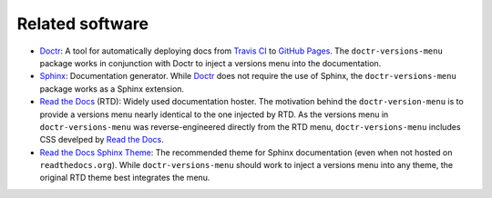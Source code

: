 ================
Related software
================

* Doctr_: A tool for automatically deploying docs from `Travis CI`_ to `GitHub Pages`_. The ``doctr-versions-menu`` package works in conjunction with Doctr to inject a versions menu into the documentation.
* Sphinx_: Documentation generator. While Doctr_ does not require the use of Sphinx, the ``doctr-versions-menu`` package works as a Sphinx extension.
* `Read the Docs`_ (RTD): Widely used documentation hoster. The motivation behind the ``doctr-version-menu`` is to provide a versions menu nearly identical to the one injected by RTD. As the versions menu in ``doctr-versions-menu`` was reverse-engineered directly from the RTD menu, ``doctr-versions-menu`` includes CSS develped by `Read the Docs`_.
* `Read the Docs Sphinx Theme`_: The recommended theme for Sphinx documentation (even when not hosted on ``readthedocs.org``). While ``doctr-versions-menu`` should work to inject a versions menu into any theme, the original RTD theme best integrates the menu.

.. _Doctr: https://drdoctr.github.io
.. _Travis CI: https://travis-ci.org
.. _Github Pages: https://pages.github.com
.. _Sphinx: https://www.sphinx-doc.org
.. _Read the Docs: https://github.com/readthedocs/readthedocs.org
.. _Read the Docs Sphinx Theme: https://sphinx-rtd-theme.readthedocs.io/
